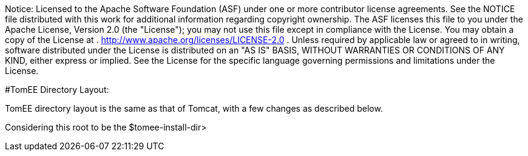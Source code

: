 :index-group: General Information
:jbake-type: page
:jbake-status: published


Notice: Licensed to the Apache Software Foundation (ASF) under
one or more contributor license agreements. See the NOTICE file
distributed with this work for additional information regarding
copyright ownership. The ASF licenses this file to you under the Apache
License, Version 2.0 (the "License"); you may not use this file except
in compliance with the License. You may obtain a copy of the License at
. http://www.apache.org/licenses/LICENSE-2.0 . Unless required by
applicable law or agreed to in writing, software distributed under the
License is distributed on an "AS IS" BASIS, WITHOUT WARRANTIES OR
CONDITIONS OF ANY KIND, either express or implied. See the License for
the specific language governing permissions and limitations under the
License.

#TomEE Directory Layout:

TomEE directory layout is the same as that of Tomcat, with a few changes
as described below.

Considering this root to be the $tomee-install-dir>

